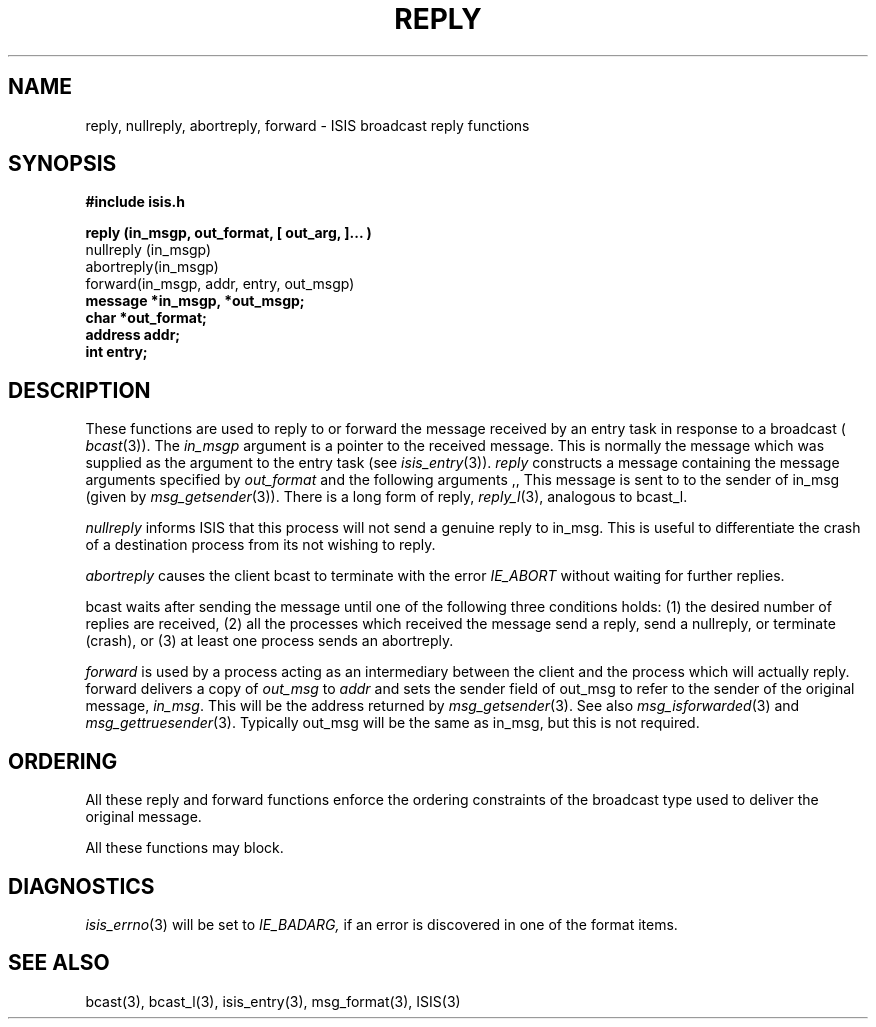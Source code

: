 .TH REPLY 3  "1 February 1986" ISIS "ISIS LIBRARY FUNCTIONS"
.SH NAME
reply, nullreply, abortreply, forward \- ISIS broadcast reply functions
.SH SYNOPSIS
.B #include "isis.h"
.PP
.B 
reply (in_msgp, out_format, [ out_arg, ]... )
.br
nullreply (in_msgp)
.br
abortreply(in_msgp)
.br
forward(in_msgp, addr, entry, out_msgp)
.br
.B message *in_msgp, *out_msgp;
.br
.B char *out_format;
.br
.B address addr;
.br
.B int entry;

.SH DESCRIPTION
These functions are used to reply to or forward the message
received by an entry task in response to a broadcast (
.IR bcast (3)).
The 
.I in_msgp
argument is a pointer to the received message.
This is normally the message which was supplied as the argument to the entry 
task (see
.IR isis_entry (3)).
.I reply 
constructs a message containing the message arguments specified
by 
.I out_format
and the following arguments ,, 
This message is sent to 
to the sender of in_msg 
(given by 
.IR msg_getsender (3)).
There is a long form of reply,
.IR reply_l (3),
analogous to bcast_l.

.I nullreply 
informs ISIS that this process will not send a genuine reply to in_msg.
This is useful to differentiate the crash of a destination process
from its not wishing to reply.

.I abortreply
causes the client bcast to terminate with the error
.I IE_ABORT
without waiting for further replies.

bcast waits after sending the message
until one of the following three conditions holds:
(1) the desired number of replies are received,
(2) all the processes which received the message send a reply, send a 
nullreply, 
or terminate (crash),
or (3) at least one process sends an 
abortreply.

.I forward
is used by a process acting as an intermediary between the client
and the process which will actually reply.
forward delivers a copy of 
.I out_msg
to 
.I addr
and sets the sender field of out_msg to refer to the sender of 
the original message,
.IR in_msg .
This will be the address returned by 
.IR msg_getsender (3).
See also 
.IR msg_isforwarded (3) 
and 
.IR msg_gettruesender (3).
Typically out_msg will be the same as in_msg,
but this is not required.

.SH ORDERING

All these reply and forward functions enforce the ordering
constraints of the broadcast type used to deliver the
original message.

All these functions may block.

.SH DIAGNOSTICS
.IR isis_errno (3)
will be set to
.IR IE_BADARG,
if an error is discovered in one of the format items.

.SH "SEE ALSO"
bcast(3), bcast_l(3), isis_entry(3), 
msg_format(3),
ISIS(3)
